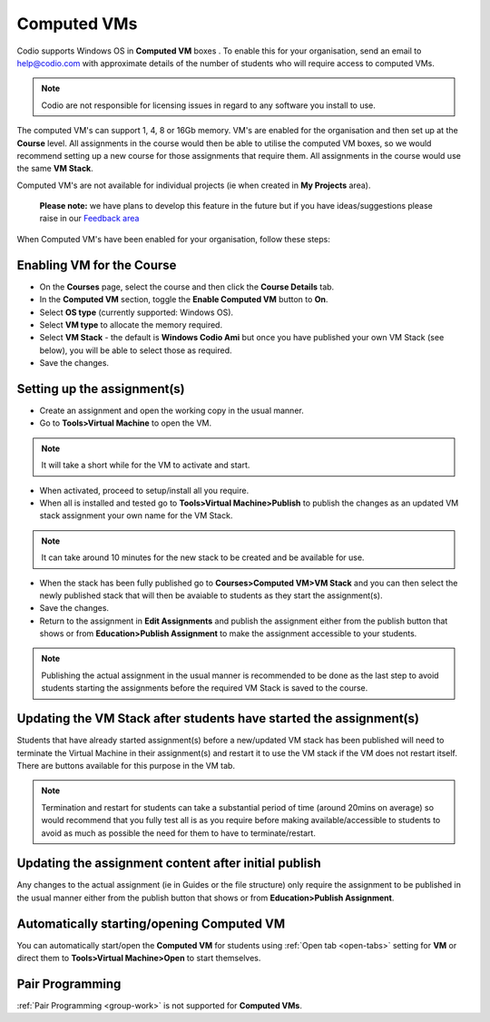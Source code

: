 .. meta::
   :description: Instructions for using Computed VMs.


.. _computedvm:

Computed VMs
============

Codio supports Windows OS in **Computed VM** boxes . To enable this for your organisation, send an email to help@codio.com with approximate details of the number of students who will require access to computed VMs.

.. Note:: Codio are not responsible for licensing issues in regard to any software you install to use.

The computed VM's can support 1, 4, 8 or 16Gb memory.   VM's are enabled for the organisation and then set up at the **Course** level. All assignments in the course would then be able to utilise the computed VM boxes, so we would recommend setting up a new course for those assignments that require them.  All assignments in the course would use the same **VM Stack**.


Computed VM's are not available for individual projects (ie when created in **My Projects** area).

 **Please note:** we have plans to develop this feature in the future but if you have ideas/suggestions please raise in our `Feedback area <https://feedback.codio.com/>`_


When Computed VM's have been enabled for your organisation, follow these steps:

Enabling VM for the Course
**************************

- On the **Courses** page, select the course and then click the **Course Details** tab.

- In the **Computed VM** section, toggle the **Enable Computed VM** button to **On**.

- Select **OS type** (currently supported: Windows OS).

- Select **VM type** to allocate the memory required.

- Select **VM Stack** - the default is **Windows Codio Ami** but once you have published your own VM Stack (see below), you will be able to select those as required.

- Save the changes.

Setting up the assignment(s)
****************************

- Create an assignment and open the working copy in the usual manner.

- Go to **Tools>Virtual Machine** to open the VM.

.. Note::  It will take a short while for the VM to activate and start.

- When activated, proceed to setup/install all you require.

- When all is installed and tested go to **Tools>Virtual Machine>Publish** to publish the changes as an updated VM stack assignment your own name for the VM Stack.

.. Note::  It can take around 10 minutes for the new stack to be created and be available for use.

- When the stack has been fully published go to **Courses>Computed VM>VM Stack** and you can then select the newly published stack that will then be avaiable to students as they start the assignment(s).

- Save the changes.

- Return to the assignment in **Edit Assignments** and publish the assignment either from the publish button that shows or from **Education>Publish Assignment** to make the assignment accessible to your students.

.. Note::  Publishing the actual assignment in the usual manner is recommended to be done as the last step to avoid students starting the assignments before the required VM Stack is saved to the course.

Updating the VM Stack after students have started the assignment(s)
*******************************************************************

Students that have already started assignment(s) before a new/updated VM stack has been published will need to terminate the Virtual Machine in their assignment(s) and restart it to use the VM stack if the VM does not restart itself. There are buttons available for this purpose in the VM tab.

.. Note:: Termination and restart for students can take a substantial period of time (around 20mins on average) so would recommend that you fully test all is as you require before making available/accessible to students to avoid as much as possible the need for them to have to terminate/restart.

Updating the assignment content after initial publish
*****************************************************

Any changes to the actual assignment (ie in Guides or the file structure) only require the assignment to be published in the usual manner either from the publish button that shows or from **Education>Publish Assignment**.

Automatically starting/opening Computed VM
******************************************

You can automatically start/open the **Computed VM** for students using :ref:`Open tab <open-tabs>` setting for **VM** or direct them to **Tools>Virtual Machine>Open** to start themselves.

Pair Programming
****************

:ref:`Pair Programming <group-work>` is not supported for **Computed VMs**.